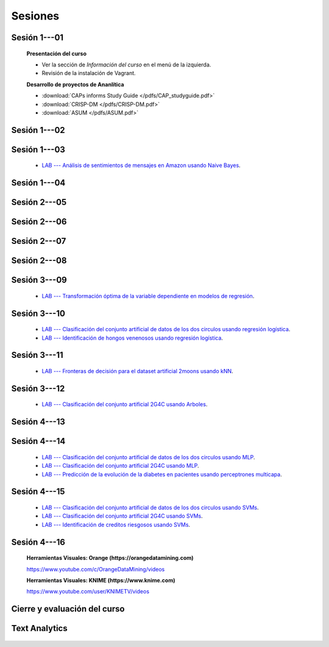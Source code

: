 Sesiones
-------------------------------------------------------------------------------

Sesión 1---01
^^^^^^^^^^^^^^^^^^^^^^^^^^^^^^^^^^^^^^^^^^^^^^^^^^^^^^^^^^^^^^^^^^^^^^^^^^^^^^^

    **Presentación del curso**

    * Ver la sección de *Información del curso* en el menú de la izquierda.

    * Revisión de la instalación de Vagrant.


    **Desarrollo de proyectos de Ananlítica**

    * :download:`CAPs informs Study Guide </pdfs/CAP_studyguide.pdf>`

    * :download:`CRISP-DM </pdfs/CRISP-DM.pdf>`

    * :download:`ASUM </pdfs/ASUM.pdf>`

Sesión 1---02
^^^^^^^^^^^^^^^^^^^^^^^^^^^^^^^^^^^^^^^^^^^^^^^^^^^^^^^^^^^^^^^^^^^^^^^^^^^^^^^


    .. toctree::
        :titlesonly:
        :glob:

        /notebooks/sklearn/oneR/*

    .. toctree::
        :titlesonly:    
        :glob:

        /notebooks/sklearn/apriori/*



Sesión 1---03
^^^^^^^^^^^^^^^^^^^^^^^^^^^^^^^^^^^^^^^^^^^^^^^^^^^^^^^^^^^^^^^^^^^^^^^^^^^^^^^

    .. toctree::
        :titlesonly:
        :glob:

        /notebooks/sklearn/bayes/*

    * `LAB --- Análisis de sentimientos de mensajes en Amazon usando Naive Bayes <https://colab.research.google.com/github/jdvelasq/datalabs/blob/master/labs/analisis_de_sentimientos_en_amazon_usando_bayes.ipynb>`_.


Sesión 1---04
^^^^^^^^^^^^^^^^^^^^^^^^^^^^^^^^^^^^^^^^^^^^^^^^^^^^^^^^^^^^^^^^^^^^^^^^^^^^^^^

    .. toctree::
        :titlesonly:
        :glob:

        /notebooks/fdp/*
        /notebooks/hyp/*
        /notebooks/ajuste/*    

    .. toctree::
        :titlesonly:
        :glob:

        /notebooks/aexp/*        

    .. toctree::
        :titlesonly:
        :glob:

        /notebooks/decisions/*

    .. toctree::
        :titlesonly:
        :glob:

        /notebooks/simulation/*


Sesión 2---05
^^^^^^^^^^^^^^^^^^^^^^^^^^^^^^^^^^^^^^^^^^^^^^^^^^^^^^^^^^^^^^^^^^^^^^^^^^^^^^^

    .. toctree::
        :titlesonly:
        :glob:
        
        /notebooks/sklearn/fundamentals/1-*


Sesión 2---06
^^^^^^^^^^^^^^^^^^^^^^^^^^^^^^^^^^^^^^^^^^^^^^^^^^^^^^^^^^^^^^^^^^^^^^^^^^^^^^^

    .. toctree::
        :titlesonly:
        :glob:
        
        /notebooks/sklearn/fundamentals/2-*


Sesión 2---07
^^^^^^^^^^^^^^^^^^^^^^^^^^^^^^^^^^^^^^^^^^^^^^^^^^^^^^^^^^^^^^^^^^^^^^^^^^^^^^^

    .. toctree::
        :titlesonly:
        :glob:
        
        /notebooks/sklearn/fundamentals/3-*

Sesión 2---08
^^^^^^^^^^^^^^^^^^^^^^^^^^^^^^^^^^^^^^^^^^^^^^^^^^^^^^^^^^^^^^^^^^^^^^^^^^^^^^^

    .. toctree::
        :titlesonly:
        :glob:
        
        /notebooks/sklearn/fundamentals/4-*


Sesión 3---09
^^^^^^^^^^^^^^^^^^^^^^^^^^^^^^^^^^^^^^^^^^^^^^^^^^^^^^^^^^^^^^^^^^^^^^^^^^^^^^^


    .. toctree::
        :titlesonly:
        :glob:

        /notebooks/sklearn/sgd/*

    .. toctree::
        :titlesonly:
        :glob:

        /notebooks/sklearn/linear/*


    * `LAB --- Transformación óptima de la variable dependiente en modelos de regresión <https://colab.research.google.com/github/jdvelasq/datalabs/blob/master/labs/transformacion_optima_de_la_variable_dependiente_en_modelos_de_regresion.ipynb>`_.

    

Sesión 3---10
^^^^^^^^^^^^^^^^^^^^^^^^^^^^^^^^^^^^^^^^^^^^^^^^^^^^^^^^^^^^^^^^^^^^^^^^^^^^^^^
        
    .. toctree::
        :titlesonly:
        :glob:

        /notebooks/sklearn/logistic/*

    * `LAB --- Clasificación del conjunto artificial de datos de los dos circulos usando regresión logística <https://colab.research.google.com/github/jdvelasq/datalabs/blob/master/labs/clasificacion_del_conjunto_artificial_de_datos_de_los_dos_circulos_usando_regresion_logistica.ipynb>`_.


    * `LAB --- Identificación de hongos venenosos usando regresión logística <https://colab.research.google.com/github/jdvelasq/datalabs/blob/master/labs/identificacion_de_hongos_venenosos_usando_regresion_logistica.ipynb>`_.



Sesión 3---11
^^^^^^^^^^^^^^^^^^^^^^^^^^^^^^^^^^^^^^^^^^^^^^^^^^^^^^^^^^^^^^^^^^^^^^^^^^^^^^^

    .. toctree::
        :titlesonly:
        :glob:

        /notebooks/sklearn/knn/*


    * `LAB --- Fronteras de decisión para el dataset artificial 2moons usando kNN <https://colab.research.google.com/github/jdvelasq/datalabs/blob/master/labs/fronteras_de_decision_para_el_dataset_2moons_knn.ipynb.ipynb>`_.


    .. toctree::
        :titlesonly:
        :glob:

        /notebooks/sklearn/kmeans/*



Sesión 3---12
^^^^^^^^^^^^^^^^^^^^^^^^^^^^^^^^^^^^^^^^^^^^^^^^^^^^^^^^^^^^^^^^^^^^^^^^^^^^^^^

    .. toctree::
        :titlesonly:
        :glob:

        /notebooks/sklearn/trees/1-*

    * `LAB --- Clasificación del conjunto artificial 2G4C usando Arboles <https://colab.research.google.com/github/jdvelasq/datalabs/blob/master/labs/clasificacion_del_conjunto_artificial_2G4C_usando_arboles.ipynb>`_.


Sesión 4---13
^^^^^^^^^^^^^^^^^^^^^^^^^^^^^^^^^^^^^^^^^^^^^^^^^^^^^^^^^^^^^^^^^^^^^^^^^^^^^^^

    .. toctree::
        :titlesonly:
        :glob:

        /notebooks/sklearn/ensembles/1-*


Sesión 4---14
^^^^^^^^^^^^^^^^^^^^^^^^^^^^^^^^^^^^^^^^^^^^^^^^^^^^^^^^^^^^^^^^^^^^^^^^^^^^^^^

    .. toctree::
        :titlesonly:
        :glob:

        /notebooks/sklearn/mlp/1-*


    * `LAB --- Clasificación del conjunto artificial de datos de los dos circulos usando MLP <https://colab.research.google.com/github/jdvelasq/datalabs/blob/master/labs/clasificacion_del_conjunto_artificial_de_datos_de_los_dos_circulos_usando_mlp.ipynb>`_.


    * `LAB --- Clasificación del conjunto artificial 2G4C usando MLP <https://colab.research.google.com/github/jdvelasq/datalabs/blob/master/labs/clasificacion_del_conjunto_artificial_2G4C_usando_mlp.ipynb>`_.


    * `LAB --- Predicción de la evolución de la diabetes en pacientes usando perceptrones multicapa <https://colab.research.google.com/github/jdvelasq/datalabs/blob/master/labs/prediccion_de_la_evolucion_de_la_diabetes_usando_mlp.ipynb>`_.



Sesión 4---15
^^^^^^^^^^^^^^^^^^^^^^^^^^^^^^^^^^^^^^^^^^^^^^^^^^^^^^^^^^^^^^^^^^^^^^^^^^^^^^^

    .. toctree::
        :titlesonly:
        :glob:

        /notebooks/sklearn/svm/*

    * `LAB --- Clasificación del conjunto artificial de datos de los dos circulos usando SVMs <https://colab.research.google.com/github/jdvelasq/datalabs/blob/master/labs/clasificacion_del_conjunto_artificial_de_datos_de_los_dos_circulos_usando_svm.ipynb>`_.


    * `LAB --- Clasificación del conjunto artificial 2G4C usando SVMs <https://colab.research.google.com/github/jdvelasq/datalabs/blob/master/labs/clasificacion_del_conjunto_artificial_2G4C_usando_svm.ipynb>`_.


    * `LAB --- Identificación de creditos riesgosos usando SVMs <https://colab.research.google.com/github/jdvelasq/datalabs/blob/master/labs/identificacion_de_creditos_riesgosos_usando_svm.ipynb>`_.


Sesión 4---16 
^^^^^^^^^^^^^^^^^^^^^^^^^^^^^^^^^^^^^^^^^^^^^^^^^^^^^^^^^^^^^^^^^^^^^^^^^^^^^^^    

    **Herramientas Visuales: Orange (https://orangedatamining.com)**

    https://www.youtube.com/c/OrangeDataMining/videos


    **Herramientas Visuales: KNIME (https://www.knime.com)**

    https://www.youtube.com/user/KNIMETV/videos


Cierre y evaluación del curso
^^^^^^^^^^^^^^^^^^^^^^^^^^^^^^^^^^^^^^^^^^^^^^^^^^^^^^^^^^^^^^^^^^^^^^^^^^^^^^^    





Text Analytics
^^^^^^^^^^^^^^^^^^^^^^^^^^^^^^^^^^^^^^^^^^^^^^^^^^^^^^^^^^^^^^^^^^^^^^^^^^^^^^^    

    .. toctree::
        :titlesonly:
        :glob:

        /notebooks/text-analytics/*




